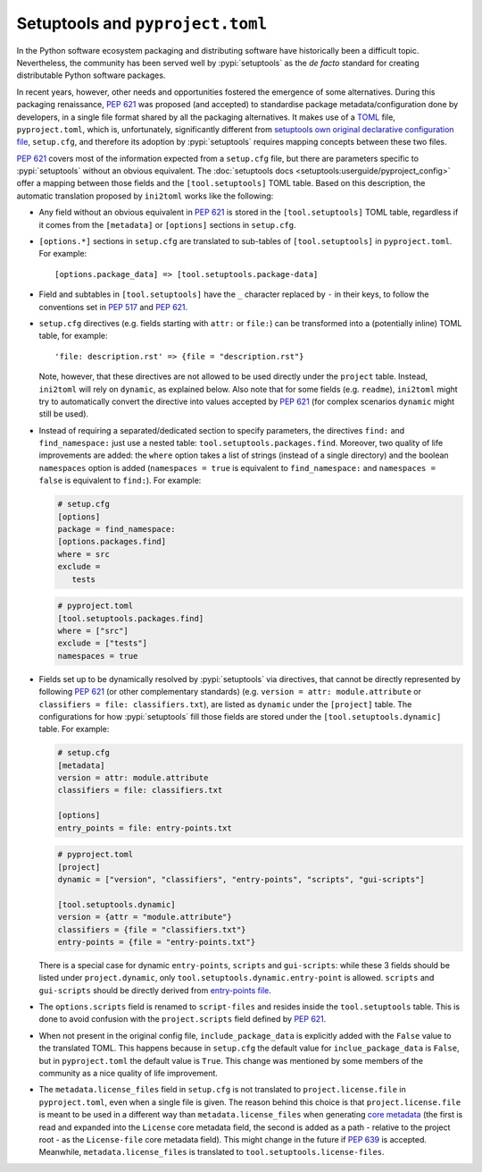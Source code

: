 =================================
Setuptools and ``pyproject.toml``
=================================

In the Python software ecosystem packaging and distributing software have
historically been a difficult topic.
Nevertheless, the community has been served well by :pypi:`setuptools` as the *de facto*
standard for creating distributable Python software packages.

In recent years, however, other needs and opportunities fostered the emergence
of some alternatives.
During this packaging renaissance, :pep:`621` was proposed (and accepted)
to standardise package metadata/configuration done by developers, in a single
file format shared by all the packaging alternatives.
It makes use of a TOML_ file, ``pyproject.toml``, which is, unfortunately,
significantly different from `setuptools own original declarative configuration file`_,
``setup.cfg``, and therefore its adoption by :pypi:`setuptools` requires mapping
concepts between these two files.

:pep:`621` covers most of the information expected from a ``setup.cfg`` file,
but there are parameters specific to :pypi:`setuptools` without an obvious equivalent.
The :doc:`setuptools docs <setuptools:userguide/pyproject_config>` offer a
mapping between those fields and the ``[tool.setuptools]`` TOML table.
Based on this description, the automatic translation proposed by ``ini2toml``
works like the following:

- Any field without an obvious equivalent in :pep:`621` is stored in the
  ``[tool.setuptools]`` TOML table, regardless if it comes from the
  ``[metadata]`` or ``[options]`` sections in ``setup.cfg``.

- ``[options.*]`` sections in ``setup.cfg`` are translated to sub-tables of
  ``[tool.setuptools]`` in ``pyproject.toml``. For example::

    [options.package_data] => [tool.setuptools.package-data]

- Field and subtables in ``[tool.setuptools]`` have the ``_`` character
  replaced by ``-`` in their keys, to follow the conventions set in :pep:`517`
  and :pep:`621`.

- ``setup.cfg`` directives (e.g. fields starting with ``attr:`` or ``file:``)
  can be transformed into a (potentially inline) TOML table, for example::

    'file: description.rst' => {file = "description.rst"}

  Note, however, that these directives are not allowed to be used directly
  under the ``project`` table. Instead, ``ini2toml`` will rely on ``dynamic``,
  as explained below.
  Also note that for some fields (e.g. ``readme``), ``ini2toml``
  might try to automatically convert the directive into values accepted by
  :pep:`621` (for complex scenarios ``dynamic`` might still be used).

- Instead of requiring a separated/dedicated section to specify parameters, the
  directives ``find:`` and ``find_namespace:`` just use a nested table:
  ``tool.setuptools.packages.find``.
  Moreover, two quality of life improvements are added: the ``where`` option
  takes a list of strings (instead of a single directory) and the boolean
  ``namespaces`` option is added (``namespaces = true`` is equivalent to
  ``find_namespace:`` and ``namespaces = false`` is equivalent to ``find:``).
  For example:

  .. code-block:: ini

     # setup.cfg
     [options]
     package = find_namespace:
     [options.packages.find]
     where = src
     exclude =
        tests

  .. code-block:: toml

     # pyproject.toml
     [tool.setuptools.packages.find]
     where = ["src"]
     exclude = ["tests"]
     namespaces = true

- Fields set up to be dynamically resolved by :pypi:`setuptools` via directives, that
  cannot be directly represented by following :pep:`621` (or other complementary standards)
  (e.g. ``version = attr: module.attribute`` or ``classifiers = file: classifiers.txt``),
  are listed as ``dynamic`` under the ``[project]`` table.
  The configurations for how :pypi:`setuptools` fill those fields are stored
  under the ``[tool.setuptools.dynamic]`` table.  For example:

  .. code-block:: ini

     # setup.cfg
     [metadata]
     version = attr: module.attribute
     classifiers = file: classifiers.txt

     [options]
     entry_points = file: entry-points.txt

  .. code-block:: toml

     # pyproject.toml
     [project]
     dynamic = ["version", "classifiers", "entry-points", "scripts", "gui-scripts"]

     [tool.setuptools.dynamic]
     version = {attr = "module.attribute"}
     classifiers = {file = "classifiers.txt"}
     entry-points = {file = "entry-points.txt"}

  There is a special case for dynamic ``entry-points``, ``scripts`` and ``gui-scripts``:
  while these 3 fields should be listed under ``project.dynamic``, only
  ``tool.setuptools.dynamic.entry-point`` is allowed. ``scripts`` and
  ``gui-scripts`` should be directly derived from `entry-points file`_.

- The ``options.scripts`` field is renamed to ``script-files`` and resides
  inside the ``tool.setuptools`` table. This is done to avoid confusion with
  the ``project.scripts`` field defined by :pep:`621`.

- When not present in the original config file, ``include_package_data`` is
  explicitly added with the ``False`` value to the translated TOML.
  This happens because in ``setup.cfg`` the default value for
  ``inclue_package_data`` is ``False``, but in ``pyproject.toml`` the default
  value is ``True``.
  This change was mentioned by some members of the community as a nice quality
  of life improvement.

- The ``metadata.license_files`` field in ``setup.cfg`` is not translated to
  ``project.license.file`` in ``pyproject.toml``, even when a single file is
  given.  The reason behind this choice is that ``project.license.file`` is
  meant to be used in a different way than ``metadata.license_files`` when
  generating `core metadata`_ (the first is read and expanded into the
  ``License`` core metadata field, the second is added as a path - relative to
  the project root - as the ``License-file`` core metadata field). This might
  change in the future if :pep:`639` is accepted.  Meanwhile,
  ``metadata.license_files`` is translated to ``tool.setuptools.license-files``.


.. _TOML: https://toml.io/en/
.. _setuptools own original declarative configuration file: https://setuptools.pypa.io/en/latest/userguide/declarative_config.html
.. _entry-points file: https://packaging.python.org/en/latest/specifications/entry-points/
.. _core metadata: https://packaging.python.org/en/latest/specifications/core-metadata/
